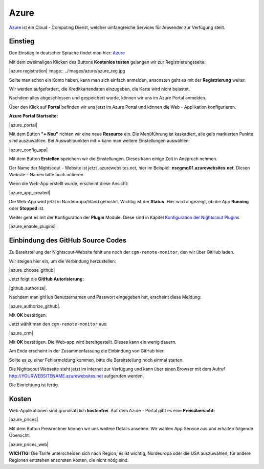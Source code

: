 .. _azure_classic:

Azure
=====

`Azure <https://de.wikipedia.org/wiki/Microsoft_Azure>`__ ist ein Cloud
- Computing Dienst, welcher umfangreiche Services für Anwender zur
Verfügung stellt.

Einstieg
--------

Den Einstieg in deutscher Sprache findet man hier:
`Azure <https://azure.microsoft.com/de-de/>`__

Mit dem zweimaligen Klicken des Buttons **Kostenlos testen** gelangen
wir zur Registrierungsseite:


|azure registration| image:: ../images/azure/azure_reg.jpg

Sollte man schon ein Konto haben, kann man sich einfach anmelden,
ansonsten geht es mit der **Registrierung** weiter.

Wir werden aufgefordert, die Kreditkartendaten einzugeben, die Karte
wird nicht belastet.

Nachdem alles abgeschlossen und gespeichert wurde, können wir uns im
Azure Portal anmelden.

Über den Klick auf **Portal** befinden wir uns jetzt im Azure Portal
und können die Web - Applikation konfigurieren.

**Azure Portal Startseite:**

|azure_portal|

Mit dem Button **"+ Neu"** richten wir eine neue **Resource** ein. Die
Menüführung ist kaskadiert, alle gelb markierten Punkte sind
auszuwählen. Bei Auswahlpunkten mit **>** kann man weitere Einstellungen
auswählen:

|azure_config_app|

Mit dem Button **Erstellen** speichern wir die Einstellungen. Dieses
kann einige Zeit in Anspruch nehmen.

Der Name der Nightscout - Website ist jetzt .azurewebsites.net, hier im
Beispiel: **nscgmq01.azurewebsites.net**. Diesen Website - Namen bitte
auch notieren.

Wenn die Web-App erstellt wurde, erscheint diese Ansicht:

|azure_app_created|

Die Web-App wird jetzt in Nordeuropa/Irland gehostet. Wichtig ist der
**Status**. Hier wird angezeigt, ob die App **Running** oder **Stopped**
ist.

Weiter geht es mit der Konfiguration der **Plugin** Module. Diese sind
in Kapitel `Konfiguration der Nightscout
Plugins <../nightscout/azure_plugins.md>`__

|azure_enable_plugins|

Einbindung des GitHub Source Codes
----------------------------------

Zu Bereitstellung der Nightscout-Website fehlt uns noch der
``cgm-remote-monitor``, den wir über GitHub laden.

Wir steigen hier ein, um die Verbindung herzustellen:

|azure_choose_github|

Jetzt folgt die **GitHub Autorisierung:**

|github_authorize|.

Nachdem man gitHub Benutzernamen und Passwort eingegeben hat, erscheint
diese Meldung:

|azure_authorize_github|.

Mit **OK** bestätigen.

Jetzt wählt man den ``cgm-remote-monitor`` aus:

|azure_crm|

Mit **OK** bestätigen. Die Web-app wird bereitgestellt. Dieses kann ein
wenig dauern.

Am Ende erscheint in der Zusammenfassung die Einbindung von GitHub hier:

Sollte es zu einer Fehlermeldung kommen, bitte die Bereitstellung noch
einmal starten.

Die Nightscout Webseite steht jetzt im Internet zur Verfügung und kann
über einen Browser mit dem Aufruf http://YOURWEBSITENAME.azurewebsites.net aufgerufen werden.

Die Einrichtung ist fertig.

Kosten
------

Web-Applikationen sind grundsätzlich **kostenfrei**. Auf dem Azure -
Portal gibt es eine **Preisübersicht:**

|azure_prices|

Mit dem Button Preisrechner können wir uns weitere Details ansehen.
Wir wählen App Service aus und erhalten folgende Übersicht:

|azure_prices_web|

**WICHTIG:** Die Tarife unterscheiden sich nach Region, es ist
wichtig, Nordeuropa oder die USA auszuwählen, für andere Regionen
entstehen ansonsten Kosten, die nicht nötig sind.

